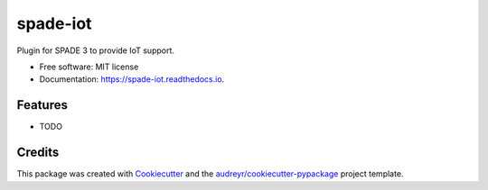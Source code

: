 =========
spade-iot
=========


.. image:: https://img.shields.io/pypi/v/spade_iot.svg
        :target: https://pypi.python.org/pypi/spade_iot

.. image:: https://img.shields.io/travis/javipalanca/spade_iot.svg
        :target: https://travis-ci.org/javipalanca/spade_iot

.. image:: https://readthedocs.org/projects/spade-iot/badge/?version=latest
        :target: https://spade-iot.readthedocs.io/en/latest/?badge=latest
        :alt: Documentation Status




Plugin for SPADE 3 to provide IoT support.


* Free software: MIT license
* Documentation: https://spade-iot.readthedocs.io.


Features
--------

* TODO

Credits
-------

This package was created with Cookiecutter_ and the `audreyr/cookiecutter-pypackage`_ project template.

.. _Cookiecutter: https://github.com/audreyr/cookiecutter
.. _`audreyr/cookiecutter-pypackage`: https://github.com/audreyr/cookiecutter-pypackage
